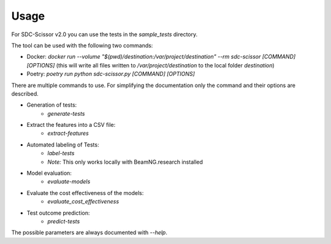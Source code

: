 Usage
=====

For SDC-Scissor v2.0 you can use the tests in the `sample_tests` directory.

The tool can be used with the following two commands:

* Docker: `docker run --volume "$(pwd)/destination:/var/project/destination" --rm sdc-scissor [COMMAND] [OPTIONS]` (this will write all files written to `/var/project/destination` to the local folder `destination`)
* Poetry: `poetry run python sdc-scissor.py [COMMAND] [OPTIONS]`

There are multiple commands to use.
For simplifying the documentation only the command and their options are described.

* Generation of tests:
    * `generate-tests`
* Extract the features into a CSV file:
    * `extract-features`
* Automated labeling of Tests:
    * `label-tests`
    * *Note:* This only works locally with BeamNG.research installed
* Model evaluation:
    * `evaluate-models`
* Evaluate the cost effectiveness of the models:
    * `evaluate_cost_effectiveness`
* Test outcome prediction:
    * `predict-tests`

The possible parameters are always documented with `--help`.
